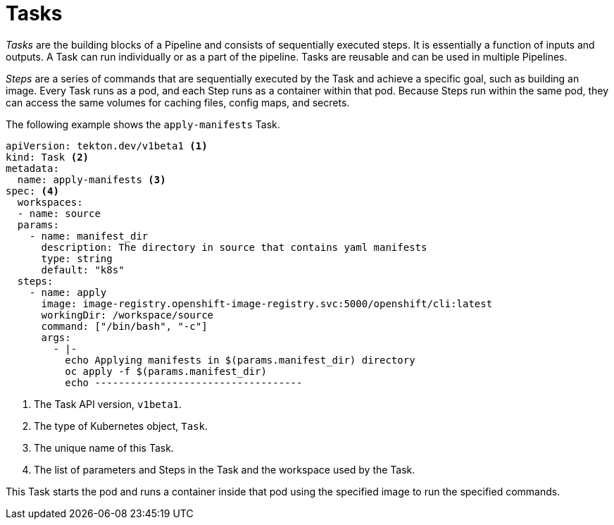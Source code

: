 // This module is included in the following assembly:
//
// *openshift_pipelines/creating-applications-with-cicd-pipelines.adoc

[id="about-tasks_{context}"]
= Tasks

[role="_abstract"]
_Tasks_ are the building blocks of a Pipeline and consists of sequentially executed steps. It is essentially a function of inputs and outputs. A Task can run individually or as a part of the pipeline. Tasks are reusable and can be used in multiple Pipelines. 

_Steps_ are a series of commands that are sequentially executed by the Task and achieve a specific goal, such as building an image. Every Task runs as a pod, and each Step runs as a container within that pod. Because Steps run within the same pod, they can access the same volumes for caching files, config maps, and secrets.

The following example shows the `apply-manifests` Task.

[source,yaml]
----
apiVersion: tekton.dev/v1beta1 <1>
kind: Task <2>
metadata:
  name: apply-manifests <3>
spec: <4>
  workspaces:
  - name: source
  params:
    - name: manifest_dir
      description: The directory in source that contains yaml manifests
      type: string
      default: "k8s"
  steps:
    - name: apply
      image: image-registry.openshift-image-registry.svc:5000/openshift/cli:latest
      workingDir: /workspace/source
      command: ["/bin/bash", "-c"]
      args:
        - |-
          echo Applying manifests in $(params.manifest_dir) directory
          oc apply -f $(params.manifest_dir)
          echo -----------------------------------
----
<1> The Task API version, `v1beta1`.
<2> The type of Kubernetes object, `Task`.
<3> The unique name of this Task.
<4> The list of parameters and Steps in the Task and the workspace used by the Task.

This Task starts the pod and runs a container inside that pod using the specified image to run the specified commands.

